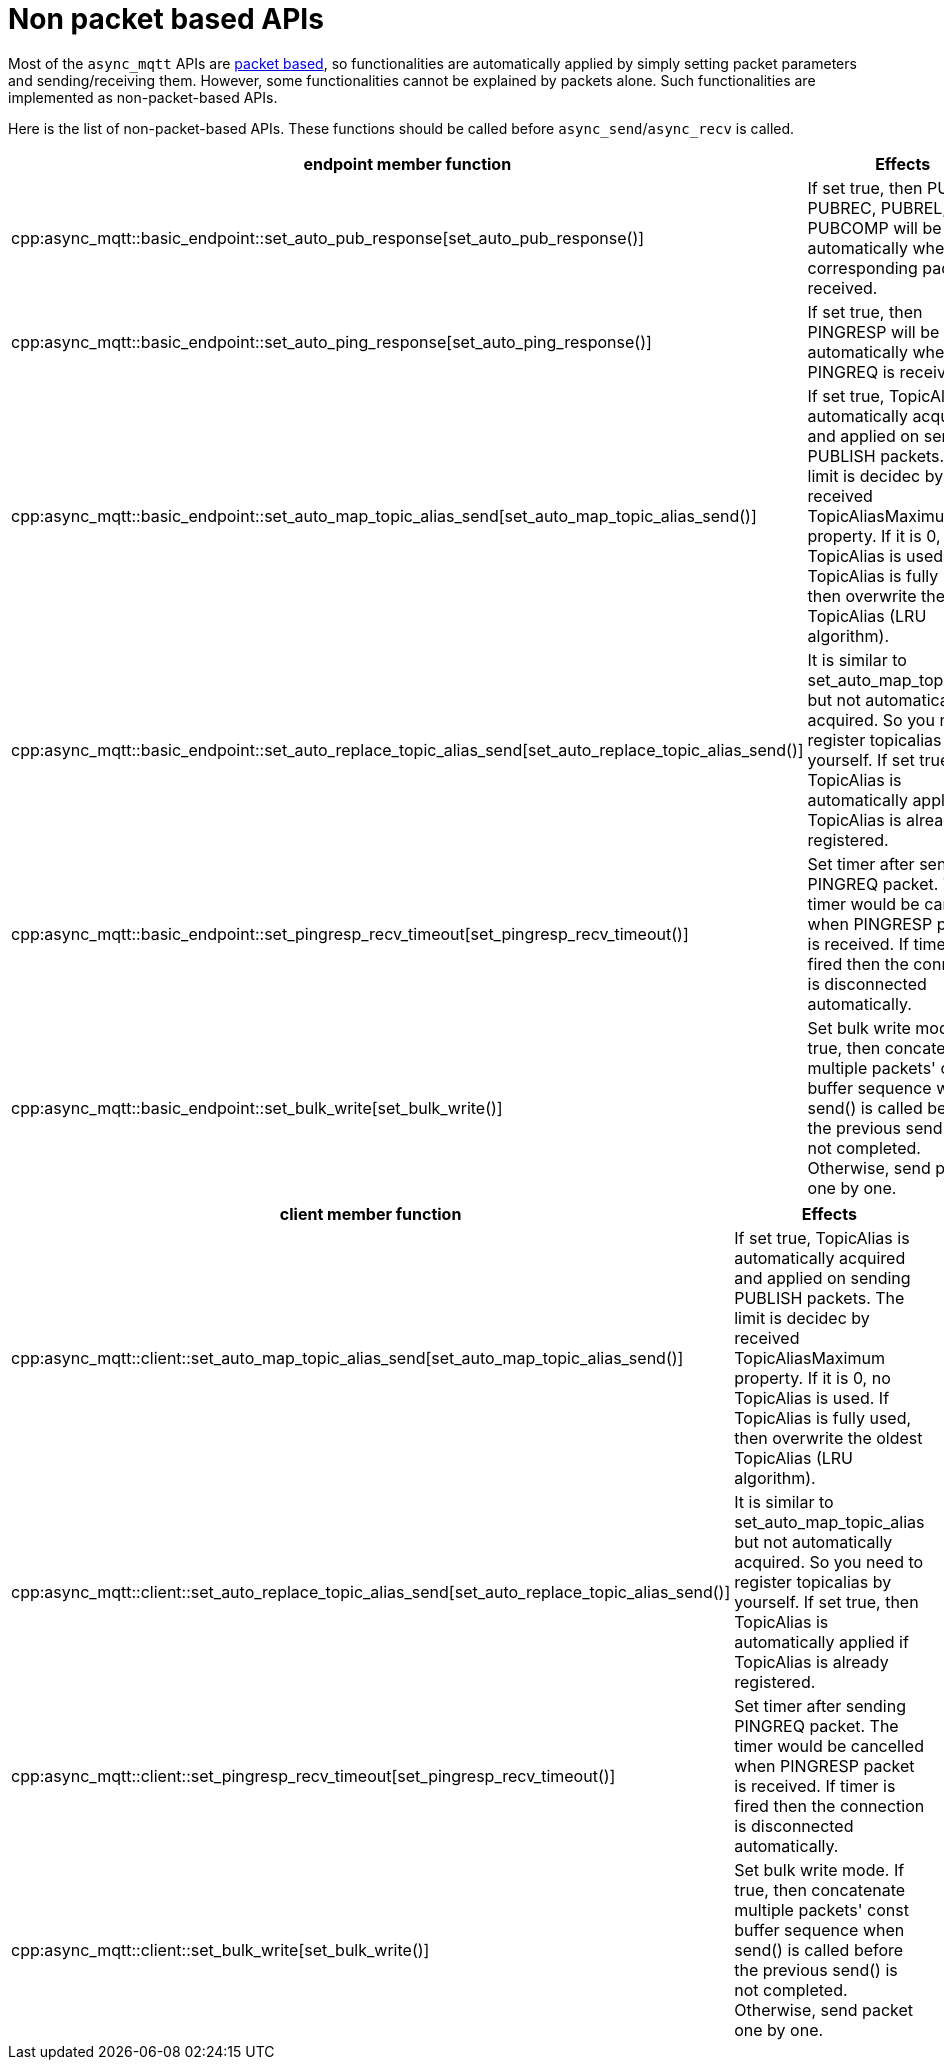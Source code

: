 = Non packet based APIs

Most of the `async_mqtt` APIs are xref:functionality/packet_based.adoc[packet based], so functionalities are automatically applied by simply setting packet parameters and sending/receiving them. However, some functionalities cannot be explained by packets alone. Such functionalities are implemented as non-packet-based APIs.

Here is the list of non-packet-based APIs. These functions should be called before `async_send`/`async_recv` is called.

|===
|endpoint member function | Effects

|cpp:async_mqtt::basic_endpoint::set_auto_pub_response[set_auto_pub_response()]|If set true, then PUBACK, PUBREC, PUBREL, and PUBCOMP will be sent automatically when the corresponding packet is received.
|cpp:async_mqtt::basic_endpoint::set_auto_ping_response[set_auto_ping_response()]|If set true, then PINGRESP will be sent automatically when PINGREQ is received.
|cpp:async_mqtt::basic_endpoint::set_auto_map_topic_alias_send[set_auto_map_topic_alias_send()]|If set true, TopicAlias is automatically acquired and applied on sending PUBLISH packets. The limit is decidec by received TopicAliasMaximum property. If it is 0, no TopicAlias is used. If TopicAlias is fully used, then overwrite the oldest TopicAlias (LRU algorithm).
|cpp:async_mqtt::basic_endpoint::set_auto_replace_topic_alias_send[set_auto_replace_topic_alias_send()]|It is similar to set_auto_map_topic_alias but not automatically acquired. So you need to register topicalias by yourself. If set true, then TopicAlias is automatically applied if TopicAlias is already registered.
|cpp:async_mqtt::basic_endpoint::set_pingresp_recv_timeout[set_pingresp_recv_timeout()]|Set timer after sending PINGREQ packet. The timer would be cancelled when PINGRESP packet is received. If timer is fired then the connection is disconnected automatically.
|cpp:async_mqtt::basic_endpoint::set_bulk_write[set_bulk_write()]|Set bulk write mode. If true, then concatenate multiple packets' const buffer sequence when send() is called before the previous send() is not completed. Otherwise, send packet one by one.
|===


|===
|client member function | Effects

|cpp:async_mqtt::client::set_auto_map_topic_alias_send[set_auto_map_topic_alias_send()]|If set true, TopicAlias is automatically acquired and applied on sending PUBLISH packets. The limit is decidec by received TopicAliasMaximum property. If it is 0, no TopicAlias is used. If TopicAlias is fully used, then overwrite the oldest TopicAlias (LRU algorithm).
|cpp:async_mqtt::client::set_auto_replace_topic_alias_send[set_auto_replace_topic_alias_send()]|It is similar to set_auto_map_topic_alias but not automatically acquired. So you need to register topicalias by yourself. If set true, then TopicAlias is automatically applied if TopicAlias is already registered.
|cpp:async_mqtt::client::set_pingresp_recv_timeout[set_pingresp_recv_timeout()]|Set timer after sending PINGREQ packet. The timer would be cancelled when PINGRESP packet is received. If timer is fired then the connection is disconnected automatically.
|cpp:async_mqtt::client::set_bulk_write[set_bulk_write()]|Set bulk write mode. If true, then concatenate multiple packets' const buffer sequence when send() is called before the previous send() is not completed. Otherwise, send packet one by one.
|===
